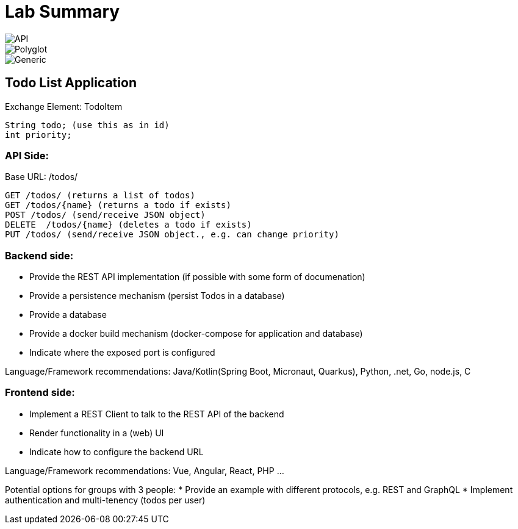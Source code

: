 = Lab Summary

image::pics//lab_api.png[API]
image::pics//lab_polyglot.png[Polyglot]
image::pics//lab_generic.png[Generic]

== Todo List Application

Exchange Element: TodoItem

----
String todo; (use this as in id)
int priority;
----


=== API Side:

Base URL: /todos/

----
GET /todos/ (returns a list of todos)
GET /todos/{name} (returns a todo if exists)
POST /todos/ (send/receive JSON object)
DELETE  /todos/{name} (deletes a todo if exists)
PUT /todos/ (send/receive JSON object., e.g. can change priority)
----

=== Backend side:
* Provide the REST API implementation (if possible with some form of documenation)
* Provide a persistence mechanism (persist Todos in a database)
* Provide a database
* Provide a docker build mechanism (docker-compose for application and database)
* Indicate where the exposed port is configured

Language/Framework recommendations: Java/Kotlin(Spring Boot, Micronaut, Quarkus), Python, .net, Go, node.js, C 

=== Frontend side:
* Implement a REST Client to talk to the REST API of the backend
* Render functionality in a (web) UI
* Indicate how to configure the backend URL

Language/Framework recommendations: Vue, Angular, React, PHP ...

Potential options for groups with 3 people:
* Provide an example with different protocols, e.g. REST and GraphQL
* Implement authentication and multi-tenency (todos per user)

